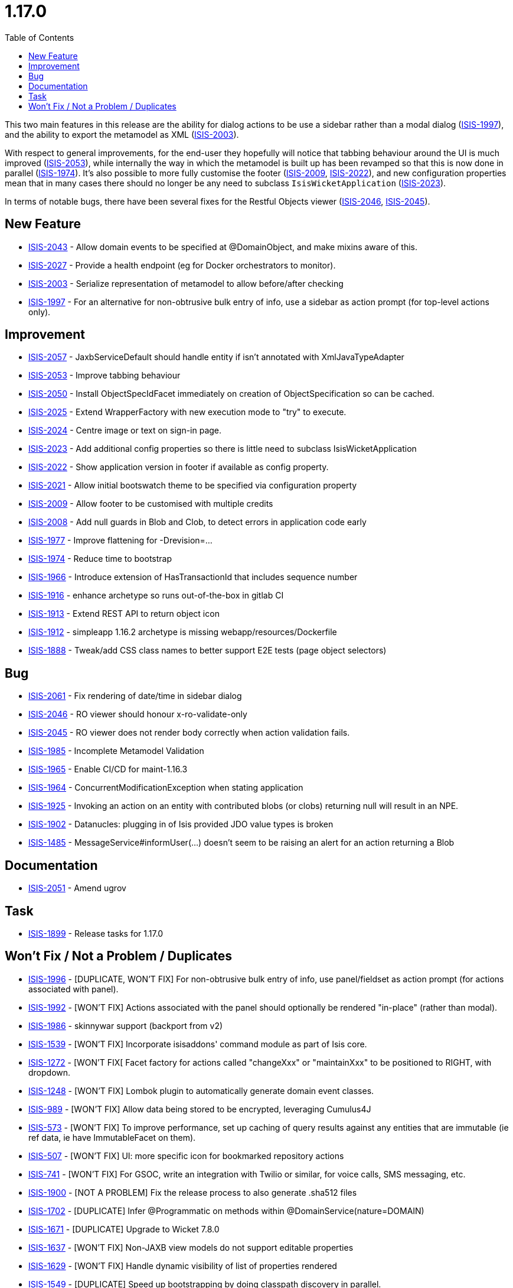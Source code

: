 [[_release-notes_1.17.0]]
= 1.17.0
:notice: licensed to the apache software foundation (asf) under one or more contributor license agreements. see the notice file distributed with this work for additional information regarding copyright ownership. the asf licenses this file to you under the apache license, version 2.0 (the "license"); you may not use this file except in compliance with the license. you may obtain a copy of the license at. http://www.apache.org/licenses/license-2.0 . unless required by applicable law or agreed to in writing, software distributed under the license is distributed on an "as is" basis, without warranties or  conditions of any kind, either express or implied. see the license for the specific language governing permissions and limitations under the license.
:_basedir: ../
:_imagesdir: images/
:toc: right


This two main features in this release are the ability for dialog actions to be use a sidebar rather than a modal dialog (link:https://issues.apache.org/jira/browse/ISIS-1997[ISIS-1997]), and the ability to export the metamodel as XML (link:https://issues.apache.org/jira/browse/ISIS-2003[ISIS-2003]).

With respect to general improvements, for the end-user they hopefully will notice that tabbing behaviour around the UI is much improved (link:https://issues.apache.org/jira/browse/ISIS-2053[ISIS-2053]), while internally the way in which the metamodel is built up has been revamped so that this is now done in parallel (link:https://issues.apache.org/jira/browse/ISIS-1974[ISIS-1974]).
It's also possible to more fully customise the footer (link:https://issues.apache.org/jira/browse/ISIS-2009[ISIS-2009], link:https://issues.apache.org/jira/browse/ISIS-2022[ISIS-2022]), and new configuration properties mean that in many cases there should no longer be any need to subclass `IsisWicketApplication` (link:https://issues.apache.org/jira/browse/ISIS-2023[ISIS-2023]).

In terms of notable bugs, there have been several fixes for the Restful Objects viewer (link:https://issues.apache.org/jira/browse/ISIS-2046[ISIS-2046], link:https://issues.apache.org/jira/browse/ISIS-2045[ISIS-2045]).


== New Feature

* link:https://issues.apache.org/jira/browse/ISIS-2043[ISIS-2043] - Allow domain events to be specified at @DomainObject, and make mixins aware of this.
* link:https://issues.apache.org/jira/browse/ISIS-2027[ISIS-2027] - Provide a health endpoint (eg for Docker orchestrators to monitor).
* link:https://issues.apache.org/jira/browse/ISIS-2003[ISIS-2003] - Serialize representation of metamodel to allow before/after checking
* link:https://issues.apache.org/jira/browse/ISIS-1997[ISIS-1997] - For an alternative for non-obtrusive bulk entry of info, use a sidebar as action prompt (for top-level actions only).


== Improvement

* link:https://issues.apache.org/jira/browse/ISIS-2057[ISIS-2057] - JaxbServiceDefault should handle entity if isn't annotated with XmlJavaTypeAdapter
* link:https://issues.apache.org/jira/browse/ISIS-2053[ISIS-2053] - Improve tabbing behaviour
* link:https://issues.apache.org/jira/browse/ISIS-2050[ISIS-2050] - Install ObjectSpecIdFacet immediately on creation of ObjectSpecification so can be cached.
* link:https://issues.apache.org/jira/browse/ISIS-2025[ISIS-2025] - Extend WrapperFactory with new execution mode to "try" to execute.
* link:https://issues.apache.org/jira/browse/ISIS-2024[ISIS-2024] - Centre image or text on sign-in page.
* link:https://issues.apache.org/jira/browse/ISIS-2023[ISIS-2023] - Add additional config properties so there is little need to subclass IsisWicketApplication
* link:https://issues.apache.org/jira/browse/ISIS-2022[ISIS-2022] - Show application version in footer if available as config property.
* link:https://issues.apache.org/jira/browse/ISIS-2021[ISIS-2021] - Allow initial bootswatch theme to be specified via configuration property
* link:https://issues.apache.org/jira/browse/ISIS-2009[ISIS-2009] - Allow footer to be customised with multiple credits
* link:https://issues.apache.org/jira/browse/ISIS-2008[ISIS-2008] - Add null guards in Blob and Clob, to detect errors in application code early
* link:https://issues.apache.org/jira/browse/ISIS-1977[ISIS-1977] - Improve flattening for -Drevision=...
* link:https://issues.apache.org/jira/browse/ISIS-1974[ISIS-1974] - Reduce time to bootstrap
* link:https://issues.apache.org/jira/browse/ISIS-1966[ISIS-1966] - Introduce extension of HasTransactionId that includes sequence number
* link:https://issues.apache.org/jira/browse/ISIS-1916[ISIS-1916] - enhance archetype so runs out-of-the-box in gitlab CI
* link:https://issues.apache.org/jira/browse/ISIS-1913[ISIS-1913] - Extend REST API to return object icon
* link:https://issues.apache.org/jira/browse/ISIS-1912[ISIS-1912] - simpleapp 1.16.2 archetype is missing webapp/resources/Dockerfile
* link:https://issues.apache.org/jira/browse/ISIS-1888[ISIS-1888] - Tweak/add CSS class names to better support E2E tests (page object selectors)


== Bug

* link:https://issues.apache.org/jira/browse/ISIS-2061[ISIS-2061] - Fix rendering of date/time in sidebar dialog
* link:https://issues.apache.org/jira/browse/ISIS-2046[ISIS-2046] - RO viewer should honour x-ro-validate-only
* link:https://issues.apache.org/jira/browse/ISIS-2045[ISIS-2045] - RO viewer does not render body correctly when action validation fails.
* link:https://issues.apache.org/jira/browse/ISIS-1985[ISIS-1985] - Incomplete Metamodel Validation
* link:https://issues.apache.org/jira/browse/ISIS-1965[ISIS-1965] - Enable CI/CD for maint-1.16.3
* link:https://issues.apache.org/jira/browse/ISIS-1964[ISIS-1964] - ConcurrentModificationException when stating application
* link:https://issues.apache.org/jira/browse/ISIS-1925[ISIS-1925] - Invoking an action on an entity with contributed blobs (or clobs) returning null will result in an NPE.
* link:https://issues.apache.org/jira/browse/ISIS-1902[ISIS-1902] - Datanucles: plugging in of Isis provided JDO value types is broken
* link:https://issues.apache.org/jira/browse/ISIS-1485[ISIS-1485] - MessageService#informUser(...) doesn't seem to be raising an alert for an action returning a Blob


== Documentation

* link:https://issues.apache.org/jira/browse/ISIS-2051[ISIS-2051] - Amend ugrov


== Task

* link:https://issues.apache.org/jira/browse/ISIS-1899[ISIS-1899] - Release tasks for 1.17.0


== Won't Fix / Not a Problem / Duplicates

* link:https://issues.apache.org/jira/browse/ISIS-1996[ISIS-1996] - [DUPLICATE, WON'T FIX] For non-obtrusive bulk entry of info, use panel/fieldset as action prompt (for actions associated with panel).
* link:https://issues.apache.org/jira/browse/ISIS-1992[ISIS-1992] - [WON'T FIX] Actions associated with the panel should optionally be rendered "in-place" (rather than modal).
* link:https://issues.apache.org/jira/browse/ISIS-1986[ISIS-1986] - skinnywar support (backport from v2)
* link:https://issues.apache.org/jira/browse/ISIS-1539[ISIS-1539] - [WON'T FIX] Incorporate isisaddons' command module as part of Isis core.
* link:https://issues.apache.org/jira/browse/ISIS-1272[ISIS-1272] - [WON'T FIX[ Facet factory for actions called "changeXxx" or "maintainXxx" to be positioned to RIGHT, with dropdown.
* link:https://issues.apache.org/jira/browse/ISIS-1248[ISIS-1248] - [WON'T FIX] Lombok plugin to automatically generate domain event classes.
* link:https://issues.apache.org/jira/browse/ISIS-989[ISIS-989] - [WON'T FIX] Allow data being stored to be encrypted, leveraging Cumulus4J
* link:https://issues.apache.org/jira/browse/ISIS-573[ISIS-573] - [WON'T FIX] To improve performance, set up caching of query results against any entities that are immutable (ie ref data, ie have ImmutableFacet on them).
* link:https://issues.apache.org/jira/browse/ISIS-507[ISIS-507] - [WON'T FIX] UI: more specific icon for bookmarked repository actions
* link:https://issues.apache.org/jira/browse/ISIS-741[ISIS-741] - [WON'T FIX] For GSOC, write an integration with Twilio or similar, for voice calls, SMS messaging, etc.
* link:https://issues.apache.org/jira/browse/ISIS-1900[ISIS-1900] - [NOT A PROBLEM] Fix the release process to also generate .sha512 files
* link:https://issues.apache.org/jira/browse/ISIS-1702[ISIS-1702] - [DUPLICATE] Infer @Programmatic on methods within @DomainService(nature=DOMAIN)
* link:https://issues.apache.org/jira/browse/ISIS-1671[ISIS-1671] - [DUPLICATE] Upgrade to Wicket 7.8.0
* link:https://issues.apache.org/jira/browse/ISIS-1637[ISIS-1637] - [WON'T FIX] Non-JAXB view models do not support editable properties
* link:https://issues.apache.org/jira/browse/ISIS-1629[ISIS-1629] - [WON'T FIX] Handle dynamic visibility of list of properties rendered
* link:https://issues.apache.org/jira/browse/ISIS-1549[ISIS-1549] - [DUPLICATE] Speed up bootstrapping by doing classpath discovery in parallel.
* link:https://issues.apache.org/jira/browse/ISIS-1440[ISIS-1440] - [DUPLICATE] Use Fork/Join framework to load specifications in parallel? (speed up bootstrap time on multi-core machines)
* link:https://issues.apache.org/jira/browse/ISIS-1337[ISIS-1337] - [WON'T FIX] Facet factory to automatically create UI events based on JAXB @XmlRootElement.
* link:https://issues.apache.org/jira/browse/ISIS-1209[ISIS-1209] - [WON'T FIX] Perform static analysis of all event subscribers so that we suppress the submission of events if we know that there are no subscribers in that type of event.
* link:https://issues.apache.org/jira/browse/ISIS-974[ISIS-974] - [WON'T FIX] Provide the ability to associate font-awesome icons with properties
* link:https://issues.apache.org/jira/browse/ISIS-893[ISIS-893] - [WON'T FIX] (Cosmetics): If attempt to invoke non-existent action, get nasty error message
* link:https://issues.apache.org/jira/browse/ISIS-678[ISIS-678] - [WON'T FIX] When invoke action in Wicket viewer, prefer redirect-after-post to be to a deep link.
* link:https://issues.apache.org/jira/browse/ISIS-582[ISIS-582] - [WON'T FIX] Abstract properties are not rendered in the UI (in tables)
* link:https://issues.apache.org/jira/browse/ISIS-1643[ISIS-1643] - [DUPLICATE] NPE on SimpleApp about
* link:https://issues.apache.org/jira/browse/ISIS-157[ISIS-157] - [WON'T FIX] parseTextEntry fix.
* link:https://issues.apache.org/jira/browse/ISIS-991[ISIS-991] - [WON'T FIX] Enhance Wicket viewer so that non-disabled collections can be added to / removed from.
